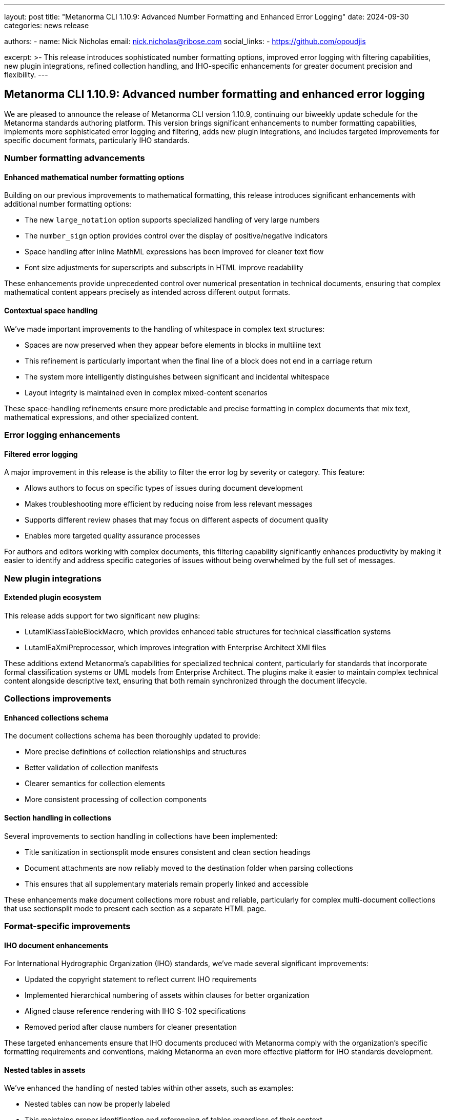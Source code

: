 ---
layout: post
title: "Metanorma CLI 1.10.9: Advanced Number Formatting and Enhanced Error Logging"
date: 2024-09-30
categories: news release

authors:
  - name: Nick Nicholas
    email: nick.nicholas@ribose.com
    social_links:
    - https://github.com/opoudjis

excerpt: >-
  This release introduces sophisticated number formatting options, improved error logging with filtering capabilities, new plugin integrations, refined collection handling, and IHO-specific enhancements for greater document precision and flexibility.
---

== Metanorma CLI 1.10.9: Advanced number formatting and enhanced error logging

// image::/assets/blog/2024/metanorma-cli-1.10.9-nature.png[A whimsical forest with trees displaying numbers in various formats on their leaves, while other trees carefully filter colored error messages through their branches]

We are pleased to announce the release of Metanorma CLI version 1.10.9, continuing our biweekly update schedule for the Metanorma standards authoring platform. This version brings significant enhancements to number formatting capabilities, implements more sophisticated error logging and filtering, adds new plugin integrations, and includes targeted improvements for specific document formats, particularly IHO standards.

=== Number formatting advancements

==== Enhanced mathematical number formatting options

Building on our previous improvements to mathematical formatting, this release introduces significant enhancements with additional number formatting options:

* The new `large_notation` option supports specialized handling of very large numbers
* The `number_sign` option provides control over the display of positive/negative indicators
* Space handling after inline MathML expressions has been improved for cleaner text flow
* Font size adjustments for superscripts and subscripts in HTML improve readability

These enhancements provide unprecedented control over numerical presentation in technical documents, ensuring that complex mathematical content appears precisely as intended across different output formats.

==== Contextual space handling

We've made important improvements to the handling of whitespace in complex text structures:

* Spaces are now preserved when they appear before elements in blocks in multiline text
* This refinement is particularly important when the final line of a block does not end in a carriage return
* The system more intelligently distinguishes between significant and incidental whitespace
* Layout integrity is maintained even in complex mixed-content scenarios

These space-handling refinements ensure more predictable and precise formatting in complex documents that mix text, mathematical expressions, and other specialized content.

=== Error logging enhancements

==== Filtered error logging

A major improvement in this release is the ability to filter the error log by severity or category. This feature:

* Allows authors to focus on specific types of issues during document development
* Makes troubleshooting more efficient by reducing noise from less relevant messages
* Supports different review phases that may focus on different aspects of document quality
* Enables more targeted quality assurance processes

For authors and editors working with complex documents, this filtering capability significantly enhances productivity by making it easier to identify and address specific categories of issues without being overwhelmed by the full set of messages.

=== New plugin integrations

==== Extended plugin ecosystem

This release adds support for two significant new plugins:

* LutamlKlassTableBlockMacro, which provides enhanced table structures for technical classification systems
* LutamlEaXmiPreprocessor, which improves integration with Enterprise Architect XMI files

These additions extend Metanorma's capabilities for specialized technical content, particularly for standards that incorporate formal classification systems or UML models from Enterprise Architect. The plugins make it easier to maintain complex technical content alongside descriptive text, ensuring that both remain synchronized through the document lifecycle.

=== Collections improvements

==== Enhanced collections schema

The document collections schema has been thoroughly updated to provide:

* More precise definitions of collection relationships and structures
* Better validation of collection manifests
* Clearer semantics for collection elements
* More consistent processing of collection components

==== Section handling in collections

Several improvements to section handling in collections have been implemented:

* Title sanitization in sectionsplit mode ensures consistent and clean section headings
* Document attachments are now reliably moved to the destination folder when parsing collections
* This ensures that all supplementary materials remain properly linked and accessible

These enhancements make document collections more robust and reliable, particularly for complex multi-document collections that use sectionsplit mode to present each section as a separate HTML page.

=== Format-specific improvements

==== IHO document enhancements

For International Hydrographic Organization (IHO) standards, we've made several significant improvements:

* Updated the copyright statement to reflect current IHO requirements
* Implemented hierarchical numbering of assets within clauses for better organization
* Aligned clause reference rendering with IHO S-102 specifications
* Removed period after clause numbers for cleaner presentation

These targeted enhancements ensure that IHO documents produced with Metanorma comply with the organization's specific formatting requirements and conventions, making Metanorma an even more effective platform for IHO standards development.

==== Nested tables in assets

We've enhanced the handling of nested tables within other assets, such as examples:

* Nested tables can now be properly labeled
* This maintains proper identification and referencing of tables regardless of their context
* It improves navigability and cross-referencing in complex documents
* It ensures that all tabular content is properly identified in compliance with standards requirements

This improvement is particularly valuable for technical standards that contain complex nested structures with tables embedded within examples, notes, or other block elements.

=== Conclusion

Metanorma CLI 1.10.9 delivers significant advancements in number formatting, error logging, and collection handling, along with new plugin integrations and targeted improvements for specific document formats. These enhancements make Metanorma an even more powerful and precise platform for standards development across diverse technical domains and organizational contexts.

For more detailed information about the changes in this release, please refer to the individual gem release pages. As always, PDF rendering updates are not tracked separately but are incorporated into the overall improvements.

*Release link:* https://github.com/metanorma/metanorma-cli/releases/tag/v1.10.9

*Announcement link:* https://github.com/orgs/metanorma/discussions/6

